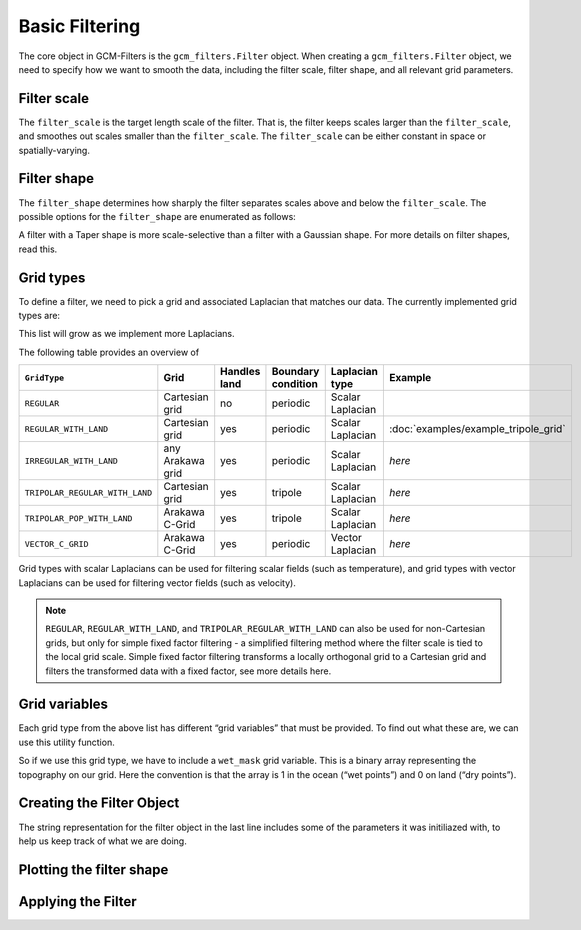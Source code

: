 Basic Filtering
===============

The core object in GCM-Filters is the ``gcm_filters.Filter`` object.
When creating a ``gcm_filters.Filter`` object, we need to specify how we want to smooth the data, including the filter scale, filter shape, and all relevant grid parameters.

Filter scale
------------

The ``filter_scale`` is the target length scale of the filter. That is, the filter keeps scales larger than the ``filter_scale``, and smoothes out scales smaller than the ``filter_scale``. The ``filter_scale`` can be either constant in space or spatially-varying.

Filter shape
------------

The ``filter_shape`` determines how sharply the filter separates scales above and below the ``filter_scale``.
The possible options for the ``filter_shape`` are enumerated as follows:

.. ipython:: python

    import gcm_filters
    list(gcm_filters.FilterShape)

A filter with a Taper shape is more scale-selective than a filter with a Gaussian shape. For more details on filter shapes, read this.

Grid types
----------

To define a filter, we need to pick a grid and associated Laplacian that matches our data.
The currently implemented grid types are:

.. ipython:: python

    list(gcm_filters.GridType)

This list will grow as we implement more Laplacians.

The following table provides an overview of

+--------------------------------+------------------+--------------+--------------------+------------------+--------------------------------------+
| ``GridType``                   | Grid             | Handles land | Boundary condition | Laplacian type   | Example                              |
+================================+==================+==============+====================+==================+======================================+
| ``REGULAR``                    | Cartesian grid   | no           | periodic           | Scalar Laplacian |                                      |
+--------------------------------+------------------+--------------+--------------------+------------------+--------------------------------------+
| ``REGULAR_WITH_LAND``          | Cartesian grid   | yes          | periodic           | Scalar Laplacian | :doc:`examples/example_tripole_grid` |
+--------------------------------+------------------+--------------+--------------------+------------------+--------------------------------------+
| ``IRREGULAR_WITH_LAND``        | any Arakawa grid | yes          | periodic           | Scalar Laplacian | `here`                               |
+--------------------------------+------------------+--------------+--------------------+------------------+--------------------------------------+
| ``TRIPOLAR_REGULAR_WITH_LAND`` | Cartesian grid   | yes          | tripole            | Scalar Laplacian | `here`                               |
+--------------------------------+------------------+--------------+--------------------+------------------+--------------------------------------+
| ``TRIPOLAR_POP_WITH_LAND``     | Arakawa C-Grid   | yes          | tripole            | Scalar Laplacian | `here`                               |
+--------------------------------+------------------+--------------+--------------------+------------------+--------------------------------------+
| ``VECTOR_C_GRID``              | Arakawa C-Grid   | yes          | periodic           | Vector Laplacian | `here`                               |
+--------------------------------+------------------+--------------+--------------------+------------------+--------------------------------------+

Grid types with scalar Laplacians can be used for filtering scalar fields (such as temperature), and grid types with vector Laplacians can be used for filtering vector fields (such as velocity).

.. note::

    ``REGULAR``, ``REGULAR_WITH_LAND``, and ``TRIPOLAR_REGULAR_WITH_LAND`` can also be used for non-Cartesian grids, but only for simple fixed factor filtering - a simplified filtering method where the filter scale is tied to the local grid scale. Simple fixed factor filtering transforms a locally orthogonal grid to a Cartesian grid and filters the transformed data with a fixed factor, see more details here.

Grid variables
--------------

Each grid type from the above list has different “grid variables” that must be provided. To find out what these are, we can use this utility function.

.. ipython:: python

    gcm_filters.required_grid_vars(gcm_filters.GridType.REGULAR_WITH_LAND)

So if we use this grid type, we have to include a ``wet_mask`` grid variable. This is a binary array representing the topography on our grid. Here the convention is that the array is 1 in the ocean (“wet points”) and 0 on land (“dry points”).

.. ipython:: python

    import xarray as xr

    ny, nx = (128, 256)

    mask_data = np.ones((ny, nx))
    mask_data[(ny // 4):(3 * ny // 4), (nx // 4):(3 * nx // 4)] = 0
    wet_mask = xr.DataArray(mask_data, dims=['y', 'x'])

    area_data = np.ones((ny, nx))
    area = xr.DataArray(area_data, dims=['y', 'x'])

Creating the Filter Object
--------------------------

.. ipython:: python

    filter = gcm_filters.Filter(
        filter_scale=4,
        dx_min=1,
        filter_shape=gcm_filters.FilterShape.TAPER,
        grid_type=gcm_filters.GridType.REGULAR_WITH_LAND,
        grid_vars={'wet_mask': wet_mask, 'area': area}
    )
    filter

The string representation for the filter object in the last line includes some of the parameters it was initiliazed with, to help us keep track of what we are doing.

Plotting the filter shape
-------------------------

Applying the Filter
-------------------
